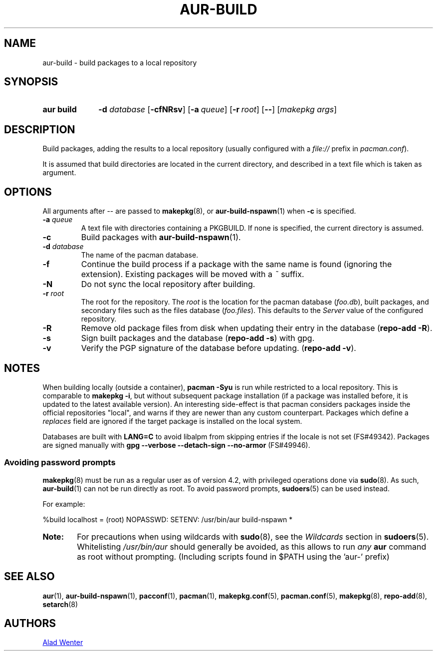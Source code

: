 .TH AUR\-BUILD 1 2017-07-15 AURUTILS
.SH NAME
aur\-build \- build packages to a local repository

.SH SYNOPSIS
.SY "aur build"
.BI "\-d " database
.OP \-cfNRsv
.OP \-a queue
.OP \-r root
.OP \--
.RI [ "makepkg args" ]
.YS

.SH DESCRIPTION
Build packages, adding the results to a local repository (usually
configured with a \fIfile://\fR prefix\fR in \fIpacman.conf\fR).

It is assumed that build directories are located in the current
directory, and described in a text file which is taken as argument.

.SH OPTIONS
All arguments after \-\- are passed to \fBmakepkg\fR(8), or
\fBaur\-build\-nspawn\fR(1) when \fB\-c\fR is specified.

.TP
.BI "\-a " queue
A text file with directories containing a PKGBUILD. If none is
specified, the current directory is assumed.

.TP
.B \-c
Build packages with \fBaur\-build\-nspawn\fR(1).

.TP
.BI "\-d " database
The name of the pacman database.

.TP
.B \-f
Continue the build process if a package with the same name is found
(ignoring the extension). Existing packages will be moved with a
\fI~\fR suffix.

.TP
.B \-N
Do not sync the local repository after building.

.TP
.BI "\-r " root
The root for the repository. The \fIroot\fR is the location for the
pacman database (\fIfoo.db\fR), built packages, and secondary files such
as the files database (\fIfoo.files\fR). This defaults to the
\fIServer\fR value of the configured repository.

.TP
.B \-R
Remove old package files from disk when updating their entry in the
database (\fBrepo\-add \-R\fR).

.TP
.B \-s
Sign built packages and the database (\fBrepo\-add \-s\fR) with gpg.

.TP
.B \-v
Verify the PGP signature of the database before updating. (\fBrepo\-add
\-v\fR).

.SH NOTES
When building locally (outside a container), \fBpacman \-Syu\fR is run
while restricted to a local repository. This is comparable to
\fBmakepkg \-i\fR, but without subsequent package installation (if a
package was installed before, it is updated to the latest available
version). An interesting side-effect is that pacman considers packages
inside the official repositories "local", and warns if they are newer
than any custom counterpart. Packages which define a \fIreplaces\fR
field are ignored if the target package is installed on the local
system.

Databases are built with \fBLANG=C\fR to avoid libalpm from skipping
entries if the locale is not set (FS#49342). Packages are signed
manually with \fBgpg \-\-verbose \-\-detach\-sign \-\-no\-armor\fR (FS#49946).

.SS Avoiding password prompts
\fBmakepkg\fR(8) must be run as a regular user as of version 4.2, with
privileged operations done via \fBsudo\fR(8). As such,
\fBaur\-build\fR(1) can not be run directly as root. To avoid password
prompts, \fBsudoers\fR(5) can be used instead.

For example:
.EX

  %build localhost = (root) NOPASSWD: SETENV: /usr/bin/aur build-nspawn *

.EE

.SY Note:
For precautions when using wildcards with \fBsudo\fR(8), see the
\fIWildcards\fR section in \fBsudoers\fR(5). Whitelisting
\fI/usr/bin/aur\fR should generally be avoided, as this allows to run
\fIany\fR \fBaur\fR command as root without prompting. (Including
scripts found in $PATH using the 'aur-' prefix)
.YS

.SH SEE ALSO
.BR aur (1),
.BR aur\-build\-nspawn (1),
.BR pacconf (1),
.BR pacman (1),
.BR makepkg.conf (5),
.BR pacman.conf (5),
.BR makepkg (8),
.BR repo-add (8),
.BR setarch (8)

.SH AUTHORS
.MT https://github.com/AladW
Alad Wenter
.ME

.\" vim: set textwidth=72:
